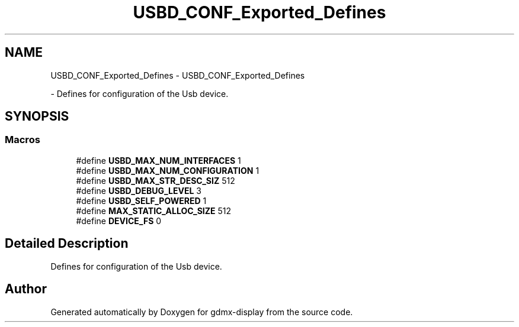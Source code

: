 .TH "USBD_CONF_Exported_Defines" 3 "Mon May 24 2021" "gdmx-display" \" -*- nroff -*-
.ad l
.nh
.SH NAME
USBD_CONF_Exported_Defines \- USBD_CONF_Exported_Defines
.PP
 \- Defines for configuration of the Usb device\&.  

.SH SYNOPSIS
.br
.PP
.SS "Macros"

.in +1c
.ti -1c
.RI "#define \fBUSBD_MAX_NUM_INTERFACES\fP   1"
.br
.ti -1c
.RI "#define \fBUSBD_MAX_NUM_CONFIGURATION\fP   1"
.br
.ti -1c
.RI "#define \fBUSBD_MAX_STR_DESC_SIZ\fP   512"
.br
.ti -1c
.RI "#define \fBUSBD_DEBUG_LEVEL\fP   3"
.br
.ti -1c
.RI "#define \fBUSBD_SELF_POWERED\fP   1"
.br
.ti -1c
.RI "#define \fBMAX_STATIC_ALLOC_SIZE\fP   512"
.br
.ti -1c
.RI "#define \fBDEVICE_FS\fP   0"
.br
.in -1c
.SH "Detailed Description"
.PP 
Defines for configuration of the Usb device\&. 


.SH "Author"
.PP 
Generated automatically by Doxygen for gdmx-display from the source code\&.
